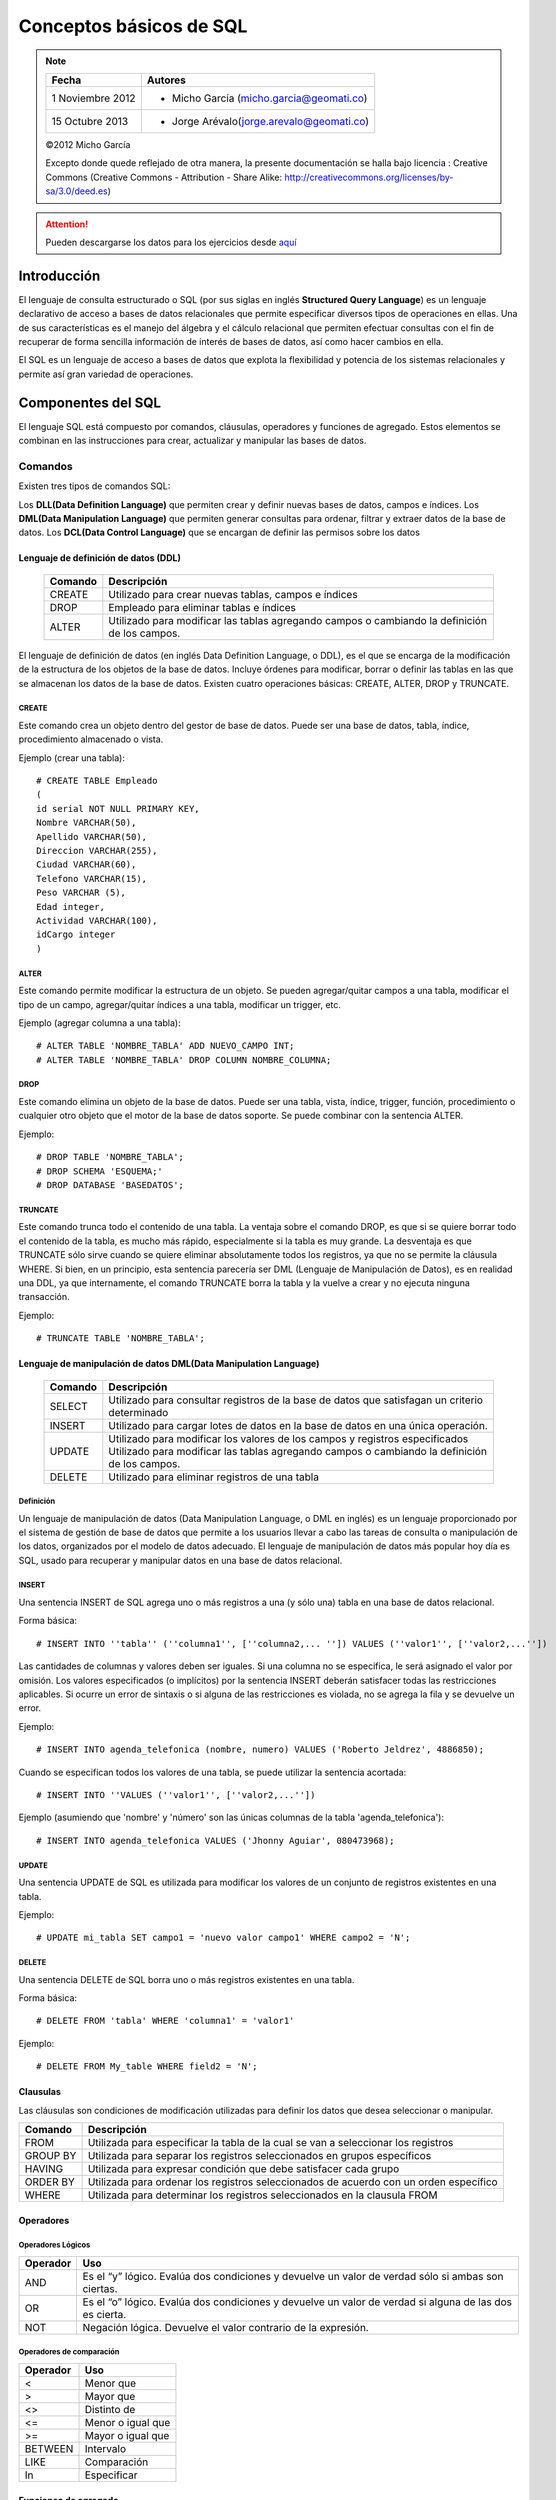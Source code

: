 
************************
Conceptos básicos de SQL
************************

.. note::

	=================  ====================================================
	Fecha              Autores
	=================  ====================================================           
	1 Noviembre 2012   * Micho García (micho.garcia@geomati.co)
	15 Octubre  2013   * Jorge Arévalo(jorge.arevalo@geomati.co)
	=================  ====================================================

	©2012 Micho García
	
	Excepto donde quede reflejado de otra manera, la presente documentación se halla bajo licencia : Creative Commons (Creative Commons - Attribution - Share Alike: http://creativecommons.org/licenses/by-sa/3.0/deed.es)


.. attention::
	Pueden descargarse los datos para los ejercicios desde `aquí`_

.. _aquí: datos_ejemplo.sql

Introducción
============
El lenguaje de consulta estructurado o SQL (por sus siglas en inglés **Structured Query Language**) es un lenguaje declarativo de acceso a bases de datos relacionales que permite especificar diversos tipos de operaciones en ellas. Una de sus características es el manejo del álgebra y el cálculo relacional que permiten efectuar consultas con el fin de recuperar de forma sencilla información de interés de bases de datos, así como hacer cambios en ella.

El SQL es un lenguaje de acceso a bases de datos que explota la flexibilidad y potencia de los sistemas relacionales y permite así gran variedad de operaciones.

Componentes del SQL
===================
El lenguaje SQL está compuesto por comandos, cláusulas, operadores y funciones de agregado. Estos elementos se combinan en las instrucciones para crear, actualizar y manipular las bases de datos.

Comandos
--------
Existen tres tipos de comandos SQL:

Los **DLL(Data Definition Language)** que permiten crear y definir nuevas bases de datos, campos e índices.
Los **DML(Data Manipulation Language)** que permiten generar consultas para ordenar, filtrar y extraer datos de la base de datos.
Los **DCL(Data Control Language)** que se encargan de definir las permisos sobre los datos

Lenguaje de definición de datos (DDL)
^^^^^^^^^^^^^^^^^^^^^^^^^^^^^^^^^^^^^

	+-----------------------+--------------------------------------------------------+
	| **Comando**           | **Descripción**                                        +
	+-----------------------+--------------------------------------------------------+
	| CREATE                | Utilizado para crear nuevas tablas, campos e índices   |
	+-----------------------+--------------------------------------------------------+
	| DROP                  | Empleado para eliminar tablas e índices                |
	+-----------------------+--------------------------------------------------------+
	| ALTER                 | Utilizado para modificar las tablas agregando          |
	|                       | campos o cambiando la definición de los campos.        |
	+-----------------------+--------------------------------------------------------+


El lenguaje de definición de datos (en inglés Data Definition Language, o DDL), es el que se encarga de la modificación de la estructura de los objetos de la base de datos. Incluye órdenes para modificar, borrar o definir las tablas en las que se almacenan los datos de la base de datos. Existen cuatro operaciones básicas: CREATE, ALTER, DROP y TRUNCATE.

CREATE
""""""
Este comando crea un objeto dentro del gestor de base de datos. Puede ser una base de datos, tabla, índice, procedimiento almacenado o vista.

Ejemplo (crear una tabla)::
	
	# CREATE TABLE Empleado
	(
	id serial NOT NULL PRIMARY KEY,
	Nombre VARCHAR(50),
	Apellido VARCHAR(50),
	Direccion VARCHAR(255),
	Ciudad VARCHAR(60),
	Telefono VARCHAR(15),
	Peso VARCHAR (5),
	Edad integer,
	Actividad VARCHAR(100),
	idCargo integer
	)

ALTER
"""""
Este comando permite modificar la estructura de un objeto. Se pueden agregar/quitar campos a una tabla, modificar el tipo de un campo, agregar/quitar índices a una tabla, modificar un trigger, etc.

Ejemplo (agregar columna a una tabla)::
	
	# ALTER TABLE 'NOMBRE_TABLA' ADD NUEVO_CAMPO INT;
	# ALTER TABLE 'NOMBRE_TABLA' DROP COLUMN NOMBRE_COLUMNA;

DROP
""""
Este comando elimina un objeto de la base de datos. Puede ser una tabla, vista, índice, trigger, función, procedimiento o cualquier otro objeto que el motor de la base de datos soporte. Se puede combinar con la sentencia ALTER.

Ejemplo::
	
	# DROP TABLE 'NOMBRE_TABLA';
	# DROP SCHEMA 'ESQUEMA;'
	# DROP DATABASE 'BASEDATOS';

TRUNCATE
""""""""
Este comando trunca todo el contenido de una tabla. La ventaja sobre el comando DROP, es que si se quiere borrar todo el contenido de la tabla, es mucho más rápido, especialmente si la tabla es muy grande. La desventaja es que TRUNCATE sólo sirve cuando se quiere eliminar absolutamente todos los registros, ya que no se permite la cláusula WHERE. Si bien, en un principio, esta sentencia parecería ser DML (Lenguaje de Manipulación de Datos), es en realidad una DDL, ya que internamente, el comando TRUNCATE borra la tabla y la vuelve a crear y no ejecuta ninguna transacción.

Ejemplo::
	
	# TRUNCATE TABLE 'NOMBRE_TABLA';

Lenguaje de manipulación de datos DML(Data Manipulation Language)
^^^^^^^^^^^^^^^^^^^^^^^^^^^^^^^^^^^^^^^^^^^^^^^^^^^^^^^^^^^^^^^^^

	+-----------------------+--------------------------------------------------------+
	| **Comando**           | **Descripción**                                        +
	+-----------------------+--------------------------------------------------------+
	| SELECT                | Utilizado para consultar registros de la base de datos |
	|                       | que satisfagan un criterio determinado                 |
	+-----------------------+--------------------------------------------------------+
	| INSERT                |Utilizado para cargar lotes de datos en la base de datos|
	|                       |en una única operación.                                 |
	+-----------------------+--------------------------------------------------------+
	| UPDATE                | Utilizado para modificar los valores de los campos y   |
	|                       | registros especificados Utilizado para modificar las   |
	|                       | tablas agregando campos o cambiando la definición de   |
	|                       | los campos.                                            |
	+-----------------------+--------------------------------------------------------+
	| DELETE                | Utilizado para eliminar registros de una tabla         |
	+-----------------------+--------------------------------------------------------+



Definición
""""""""""
Un lenguaje de manipulación de datos (Data Manipulation Language, o DML en inglés) es un lenguaje proporcionado por el sistema de gestión de base de datos que permite a los usuarios llevar a cabo las tareas de consulta o manipulación de los datos, organizados por el modelo de datos adecuado.
El lenguaje de manipulación de datos más popular hoy día es SQL, usado para recuperar y manipular datos en una base de datos relacional.

INSERT
""""""
Una sentencia INSERT de SQL agrega uno o más registros a una (y sólo una) tabla en una base de datos relacional.

Forma básica::

	# INSERT INTO ''tabla'' (''columna1'', [''columna2,... '']) VALUES (''valor1'', [''valor2,...''])
	
Las cantidades de columnas y valores deben ser iguales. Si una columna no se especifica, le será asignado el valor por omisión. Los valores especificados (o implícitos) por la sentencia INSERT deberán satisfacer todas las restricciones aplicables. Si ocurre un error de sintaxis o si alguna de las restricciones es violada, no se agrega la fila y se devuelve un error.

Ejemplo::

	# INSERT INTO agenda_telefonica (nombre, numero) VALUES ('Roberto Jeldrez', 4886850);

Cuando se especifican todos los valores de una tabla, se puede utilizar la sentencia acortada::

	# INSERT INTO ''VALUES (''valor1'', [''valor2,...''])

Ejemplo (asumiendo que 'nombre' y 'número' son las únicas columnas de la tabla 'agenda_telefonica')::

	# INSERT INTO agenda_telefonica VALUES ('Jhonny Aguiar', 080473968);

UPDATE
""""""
Una sentencia UPDATE de SQL es utilizada para modificar los valores de un conjunto de registros existentes en una tabla.

Ejemplo::
	
	# UPDATE mi_tabla SET campo1 = 'nuevo valor campo1' WHERE campo2 = 'N';

DELETE
""""""
Una sentencia DELETE de SQL borra uno o más registros existentes en una tabla.

Forma básica::
	
	# DELETE FROM 'tabla' WHERE 'columna1' = 'valor1'

Ejemplo::

	# DELETE FROM My_table WHERE field2 = 'N';
	

Clausulas
^^^^^^^^^
Las cláusulas son condiciones de modificación utilizadas para definir los datos que desea seleccionar o manipular.

+-----------------------+--------------------------------------------------------+
| **Comando**           | **Descripción**                                        +
+-----------------------+--------------------------------------------------------+
| FROM                  | Utilizada para especificar la tabla de la cual se van a|
|                       | seleccionar los registros                              |
+-----------------------+--------------------------------------------------------+
| GROUP BY              | Utilizada para separar los registros seleccionados en  |
|                       | grupos específicos                                     |
+-----------------------+--------------------------------------------------------+
| HAVING                | Utilizada para expresar condición que debe satisfacer  |
|                       | cada grupo                                             |
+-----------------------+--------------------------------------------------------+
| ORDER BY              | Utilizada para ordenar los registros seleccionados de  |
|                       | acuerdo con un orden específico                        |
+-----------------------+--------------------------------------------------------+
| WHERE                 | Utilizada para determinar los registros seleccionados  |
|                       | en la clausula FROM                                    |
+-----------------------+--------------------------------------------------------+

Operadores
^^^^^^^^^^
Operadores Lógicos
""""""""""""""""""

+---------------------------+--------------------------------------------------------+
| **Operador**              | **Uso**                                                +
+---------------------------+--------------------------------------------------------+
| AND                       | Es el “y” lógico. Evalúa dos condiciones y devuelve un |
|                           | valor de verdad sólo si ambas son ciertas.             |
+---------------------------+--------------------------------------------------------+
| OR                        | Es el “o” lógico. Evalúa dos condiciones y devuelve un |
|                           | valor de verdad si alguna de las dos es cierta.        |
+---------------------------+--------------------------------------------------------+
| NOT                       | Negación lógica. Devuelve el valor contrario de la     |
|                           | expresión.                                             |
+---------------------------+--------------------------------------------------------+	
	
Operadores de comparación
"""""""""""""""""""""""""

+--------------------------------------------------+------------------+
| **Operador**                                     | **Uso**          +
+--------------------------------------------------+------------------+
| <                                                | Menor que        +
+--------------------------------------------------+------------------+
| >                                                | Mayor que        +
+--------------------------------------------------+------------------+
| <>                                               | Distinto de      +
+--------------------------------------------------+------------------+
| <=                                               | Menor o igual que+
+--------------------------------------------------+------------------+
| >=                                               | Mayor o igual que+
+--------------------------------------------------+------------------+
| BETWEEN                                          | Intervalo        +
+--------------------------------------------------+------------------+
| LIKE                                             | Comparación      +
+--------------------------------------------------+------------------+	
| In                                               | Especificar      +
+--------------------------------------------------+------------------+	

Funciones de agregado
^^^^^^^^^^^^^^^^^^^^^
Las funciones de agregado se usan dentro de una cláusula SELECT en grupos de registros para devolver un único valor que se aplica a un grupo de registros.

+--------------------------------------------------+--------------------------------------------------------+
| **Comando**                                      | **Descripción**                                        +
+--------------------------------------------------+--------------------------------------------------------+
| AVG                                              | Utilizada para calcular el promedio de los valores de  |
|                                                  | un campo determinado                                   |
+--------------------------------------------------+--------------------------------------------------------+
| COUNT                                            | Utilizada para devolver el número de registros de la   |
|                                                  | selección                                              |
+--------------------------------------------------+--------------------------------------------------------+
| SUM                                              | Utilizada para devolver la suma de todos los valores de|
|                                                  | un campo determinado                                   |
+--------------------------------------------------+--------------------------------------------------------+
| MAX                                              | Utilizada para devolver el valor más alto de un campo  |
|                                                  | especificado                                           |
+--------------------------------------------------+--------------------------------------------------------+ 
| MIN                                              | Utilizada para devolver el valor más bajo de un campo  |
|                                                  | especificado                                           |
+--------------------------------------------------+--------------------------------------------------------+

Consultas
=========
Consultas de selección
----------------------
Las consultas de selección se utilizan para indicar al motor de datos que devuelva información de las bases de datos, esta información es devuelta en forma de conjunto de registros. Este conjunto de registros es modificable.

Básicas
^^^^^^^
La sintaxis básica de una consulta de selección es::

	# SELECT Campos FROM Tabla;
	# SELECT Nombre, Telefono FROM Clientes;
	
Ordenar los registros
^^^^^^^^^^^^^^^^^^^^^
Se puede especificar el orden en que se desean recuperar los registros de las tablas mediante la clausula **ORDER BY**::

	# SELECT CodigoPostal, Nombre, Telefono FROM Clientes ORDER BY Nombre;

Se pueden ordenar los registros por mas de un campo::

	# SELECT CodigoPostal, Nombre, Telefono FROM Clientes ORDER BY CodigoPostal, Nombre;
	
Y se puede especificar el orden de los registros: ascendente mediante la claúsula (**ASC** -se toma este valor por defecto) ó descendente (**DESC**)::

	# SELECT CodigoPostal, Nombre, Telefono FROM Clientes ORDER BY CodigoPostal DESC , Nombre ASC;
	
Consultas con predicado
^^^^^^^^^^^^^^^^^^^^^^^

1. ALL Si no se incluye ninguno de los predicados se asume ALL. El Motor de base de datos selecciona todos los registros que cumplen las condiciones de la instrucción SQL::

		# SELECT ALL FROM Empleados;
		# SELECT * FROM Empleados;
	
2. TOP Devuelve un cierto número de registros que entran entre al principio o al final de un rango especificado por una cláusula ORDER BY. Supongamos que queremos recuperar los nombres de los 25 primeros estudiantes del curso 1994::

		# SELECT TOP 25 Nombre, Apellido 
		FROM Estudiantes 
		ORDER BY Nota DESC;

	Si no se incluye la cláusula ORDER BY, la consulta devolverá un conjunto arbitrario de 25 registros de la tabla Estudiantes .El predicado TOP no elige entre valores iguales. En el ejemplo anterior, si la nota media número 25 y la 26 son iguales, la consulta devolverá 26 registros. Se puede utilizar la palabra reservada PERCENT para devolver un cierto porcentaje de registros que caen al principio o al final de un rango especificado por la cláusula ORDER BY. Supongamos que en lugar de los 25 primeros estudiantes deseamos el 10 por ciento del curso::

		# SELECT TOP 10 PERCENT Nombre, Apellido
		FROM Estudiantes
		ORDER BY Nota DESC; 

3. DISTINCT Omite los registros que contienen datos duplicados en los campos seleccionados. Para que los valores de cada campo listado en la instrucción SELECT se incluyan en la consulta deben ser únicos::

		# SELECT DISTINCT Apellido FROM Empleados;

4. DISTINCTROW Devuelve los registros diferentes de una tabla; a diferencia del predicado anterior que sólo se fijaba en el contenido de los campos seleccionados, éste lo hace en el contenido del registro completo independientemente de los campo indicados en la cláusula SELECT::

		# SELECT DISTINCTROW Apellido FROM Empleados;

Criterios de selección
----------------------
Operadores Lógicos
^^^^^^^^^^^^^^^^^^
Los operadores lógicos soportados por SQL son:
	
	**AND, OR, XOR, Eqv, Imp, Is** y **Not.**
	
A excepción de los dos últimos todos poseen la siguiente sintaxis::

	<expresión1> operador <expresión2>

En donde expresión1 y expresión2 son las condiciones a evaluar, el resultado de la operación varía en función del operador lógico::

	# SELECT * FROM Empleados WHERE Edad > 25 AND Edad < 50; 
	# SELECT * FROM Empleados WHERE (Edad > 25 AND Edad < 50) OR Sueldo = 100; 
	# SELECT * FROM Empleados WHERE NOT Estado = 'Soltero'; 
	# SELECT * FROM Empleados WHERE (Sueldo > 100 AND Sueldo < 500) OR (Provincia = 'Madrid' AND Estado = 'Casado');
	
Operador **BETWEEN**
^^^^^^^^^^^^^^^^^^^^
Para indicar que deseamos recuperar los registros según el intervalo de valores de un campo emplearemos el operador **Between**::

	# SELECT * FROM Pedidos WHERE CodPostal Between 28000 And 28999; 
	(Devuelve los pedidos realizados en la provincia de Madrid) 

	# SELECT IIf(CodPostal Between 28000 And 28999, 'Provincial', 'Nacional') FROM Editores;
	(Devuelve el valor 'Provincial' si el código postal se encuentra en el intervalo,'Nacional' en caso contrario)
	
Operador **LIKE**
^^^^^^^^^^^^^^^^^
Se utiliza para comparar una expresión de cadena con un modelo en una expresión SQL. Su sintaxis es::

	expresión LIKE modelo

Operador **IN**
^^^^^^^^^^^^^^^
Este operador devuelve aquellos registros cuyo campo indicado coincide con alguno de los indicados en una lista. Su sintaxis es::

	expresión [Not] In(valor1, valor2, . . .)
	
	# SELECT * FROM Pedidos WHERE Provincia In ('Madrid', 'Barcelona', 'Sevilla');
	
Clausula **WHERE**
^^^^^^^^^^^^^^^^^^
La cláusula WHERE puede usarse para determinar qué registros de las tablas enumeradas en la cláusula FROM aparecerán en los resultados de la instrucción SELECT.  WHERE es opcional, pero cuando aparece debe ir a continuación de FROM::

	# SELECT Apellidos, Salario FROM Empleados 
	WHERE Salario > 21000;
	# SELECT Id_Producto, Existencias FROM Productos 
	WHERE Existencias <= Nuevo_Pedido;

Agrupamiento de registros (Agregación)
--------------------------------------
**AVG**
^^^^^^^
Calcula la media aritmética de un conjunto de valores contenidos en un campo especificado de una consulta::

	Avg(expr)
	
La función Avg no incluye ningún campo Null en el cálculo. Un ejemplo del funcionamiento de **AVG**::
	
	# SELECT Avg(Gastos) AS Promedio FROM 
	Pedidos WHERE Gastos > 100;
	
**MAX, MIN**
^^^^^^^^^^^^
Devuelven el mínimo o el máximo de un conjunto de valores contenidos en un campo especifico de una consulta. Su sintaxis es::

	Min(expr)
	Max(expr)
	
Un ejemplo de su uso::

	# SELECT Min(Gastos) AS ElMin FROM Pedidos 
	WHERE Pais = 'Costa Rica'; 
	# SELECT Max(Gastos) AS ElMax FROM Pedidos 
	WHERE Pais = 'Costa Rica';
	
**SUM**
^^^^^^^
Devuelve la suma del conjunto de valores contenido en un campo especifico de una consulta. Su sintaxis es::

	Sum(expr)
	
Por ejemplo::

	# SELECT Sum(PrecioUnidad * Cantidad) 
	AS Total FROM DetallePedido;

**GROUP BY**
^^^^^^^^^^^^
Combina los registros con valores idénticos, en la lista de campos especificados, en un único registro::

	# SELECT campos FROM tabla WHERE criterio 
 	GROUP BY campos del grupo
 	
Todos los campos de la lista de campos de SELECT deben o bien incluirse en la cláusula GROUP BY o como argumentos de una función SQL agregada::

	# SELECT Id_Familia, Sum(Stock) 
	FROM Productos GROUP BY Id_Familia;

HAVING es similar a WHERE, determina qué registros se seleccionan. Una vez que los registros se han agrupado utilizando GROUP BY, HAVING determina cuales de ellos se van a mostrar.

	# SELECT Id_Familia Sum(Stock) FROM Productos 
	GROUP BY Id_Familia 
	HAVING Sum(Stock) > 100 AND NombreProducto Like BOS*;

Manejo de varias tablas
=======================
Partiendo de la definición de las siguientes tablas:

1. **Tabla clientes** ::


	+------+--------+----------+
	| cid  | nombre | telefono |
	+------+--------+----------+
	|    1 | jose   | 111      | 
	|    2 | maria  | 222      |
	|    3 | manuel | 333      |
	|    4 | jesus  | 4444     | 
	+------+--------+----------+


2. **Tabla Acciones** ::


	+-----+-----+--------+----------+
	| aid | cid | accion | cantidad |
	+-----+-----+--------+----------+
	|   1 |   2 | REDHAT |      10  |
	|   2 |   4 | NOVELL |      20  |
	|   3 |   4 | SUN    |      30  |
	|   4 |   5 | FORD   |     100  |
	+-----+-----+--------+----------+
	
	
Cosultas mediante JOIN
----------------------
JOIN
^^^^
La sentencia SQL JOIN se utiliza para relacionar varias tablas. Nos permitirá obtener un listado de los campos que tienen coincidencias en ambas tablas::

	# select nombre, telefono, accion, cantidad from clientes join acciones on clientes.cid=acciones.cid;

resultando::
	
	+--------+----------+--------+----------+
	| nombre | telefono | accion | cantidad |
	+--------+----------+--------+----------+
	| maria  | 222      | REDHAT |       10 |
	| jesus  | 4444     | NOVELL |       20 |
	| jesus  | 4444     | SUN    |       30 | 
	+--------+----------+--------+----------+

LEFT JOIN
^^^^^^^^^
La sentencia LEFT JOIN nos dará el resultado anterior mas los campos de la tabla de la izquierda del **JOIN** que no tienen coincidencias en la tabla de la derecha::

	# select nombre, telefono, accion, cantidad from clientes left join acciones on clientes.cid=acciones.cid;

con resultado::
	
	+--------+----------+--------+----------+
	| nombre | telefono | accion | cantidad |
	+--------+----------+--------+----------+
	| jose   | 111      | NULL   |     NULL | 
	| maria  | 222      | REDHAT |       10 | 
	| manuel | 333      | NULL   |     NULL | 
	| jesus  | 4444     | NOVELL |       20 | 
	| jesus  | 4444     | SUN    |       30 | 
	+--------+----------+--------+----------+

RIGHT JOIN
^^^^^^^^^^
Identico funcionamiento que en el caso anterior pero con la tabla que se incluye en la consulta a la derecha del **JOIN**::

	# select nombre, telefono, accion, cantidad from clientes right join acciones on clientes.cid=acciones.cid;
	
cuyo resultado será::
	
	+--------+----------+--------+----------+
	| nombre | telefono | accion | cantidad |
	+--------+----------+--------+----------+
	| maria  | 222      | REDHAT |       10 | 
	| jesus  | 4444     | NOVELL |       20 | 
	| jesus  | 4444     | SUN    |       30 | 
	| NULL   | NULL     | FORD   |      100 | 
	+--------+----------+--------+----------+

UNION y UNION ALL
^^^^^^^^^^^^^^^^^
Podemos combinar el resultado de varias sentencias con UNION o UNION ALL. UNION no nos muestra los resultados duplicados, pero UNION ALL si los muestra::

	# select nombre, telefono, accion, cantidad from clientes left join acciones on clientes.cid=acciones.cid where accion is null union select nombre, telefono, accion, cantidad from clientes right join acciones on clientes.cid=acciones.cid where nombre is null;
	
que mostrará::

	+--------+----------+--------+----------+
	| nombre | telefono | accion | cantidad |
	+--------+----------+--------+----------+
	| jose   | 111      | NULL   |     NULL | 
	| manuel | 333      | NULL   |     NULL | 
	| NULL   | NULL     | FORD   |      100 | 
	+--------+----------+--------+----------+

Vistas
======

Las vistas (“views”) en SQL son un mecanismo que permite generar un resultado a partir de una consulta (query) almacenado, y ejecutar nuevas consultas sobre este resultado como si fuera una tabla normal. Las vistas tienen la misma estructura que una tabla: filas y columnas. La única diferencia es que sólo se almacena de ellas la definición, no los datos.

La cláusula CREATE VIEW permite la creación de vistas. La cláusula asigna un nombre a la vista y permite especificar la consulta que la define. Su sintaxis es::

	# CREATE VIEW id_vista [(columna,…)]AS especificación_consulta;
	
Opcionalmente se puede asignar un nombre a cada columna de la vista. Si se especifica, la lista de nombres de las columnas debe de tener el mismo número de elementos que elnúmero de columnas producidas por la consulta. Si se omiten, cada columna de la vista1 adopta el nombre de la columna correspondiente en la consulta. 

	.. note `ejemplos`_

.. `ejemplos`_ ejemplos.html

Referencias
===========

SQL en Wikipedia http://es.wikipedia.org/wiki/SQL

Tutorial de SQL http://www.unalmed.edu.co/~mstabare/Sql.pdf

SQL - JOIN Básico http://ariel.esdebian.org/27200/sql-join-basico

SQL Commands - http://www.postgresql.org/docs/9.1/static/sql-commands.html
